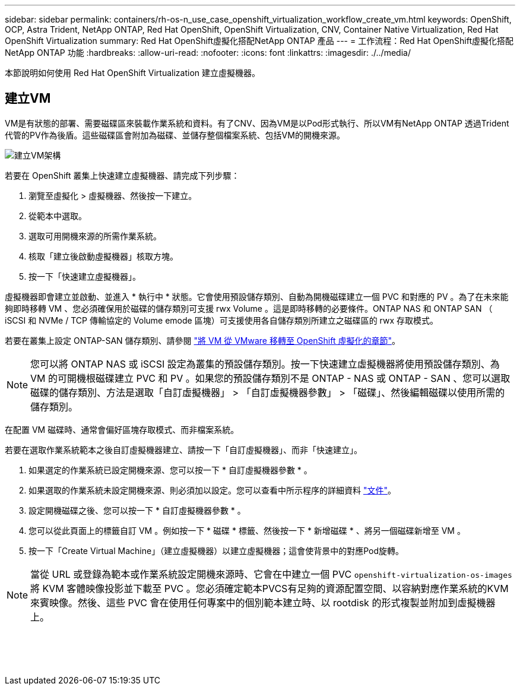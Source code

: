 ---
sidebar: sidebar 
permalink: containers/rh-os-n_use_case_openshift_virtualization_workflow_create_vm.html 
keywords: OpenShift, OCP, Astra Trident, NetApp ONTAP, Red Hat OpenShift, OpenShift Virtualization, CNV, Container Native Virtualization, Red Hat OpenShift Virtualization 
summary: Red Hat OpenShift虛擬化搭配NetApp ONTAP 產品 
---
= 工作流程：Red Hat OpenShift虛擬化搭配NetApp ONTAP 功能
:hardbreaks:
:allow-uri-read: 
:nofooter: 
:icons: font
:linkattrs: 
:imagesdir: ./../media/


[role="lead"]
本節說明如何使用 Red Hat OpenShift Virtualization 建立虛擬機器。



== 建立VM

VM是有狀態的部署、需要磁碟區來裝載作業系統和資料。有了CNV、因為VM是以Pod形式執行、所以VM有NetApp ONTAP 透過Trident代管的PV作為後盾。這些磁碟區會附加為磁碟、並儲存整個檔案系統、包括VM的開機來源。

image::redhat_openshift_image52.png[建立VM架構]

若要在 OpenShift 叢集上快速建立虛擬機器、請完成下列步驟：

. 瀏覽至虛擬化 > 虛擬機器、然後按一下建立。
. 從範本中選取。
. 選取可用開機來源的所需作業系統。
. 核取「建立後啟動虛擬機器」核取方塊。
. 按一下「快速建立虛擬機器」。


虛擬機器即會建立並啟動、並進入 * 執行中 * 狀態。它會使用預設儲存類別、自動為開機磁碟建立一個 PVC 和對應的 PV 。為了在未來能夠即時移轉 VM 、您必須確保用於磁碟的儲存類別可支援 rwx Volume 。這是即時移轉的必要條件。ONTAP NAS 和 ONTAP SAN （ iSCSI 和 NVMe / TCP 傳輸協定的 Volume emode 區塊）可支援使用各自儲存類別所建立之磁碟區的 rwx 存取模式。

若要在叢集上設定 ONTAP-SAN 儲存類別、請參閱 link:https://docs.netapp.com/us-en/netapp-solutions/containers/rh-os-n_use_case_openshift_virtualization_workflow_vm_migration_using_mtv.html["將 VM 從 VMware 移轉至 OpenShift 虛擬化的章節"]。


NOTE: 您可以將 ONTAP NAS 或 iSCSI 設定為叢集的預設儲存類別。按一下快速建立虛擬機器將使用預設儲存類別、為 VM 的可開機根磁碟建立 PVC 和 PV 。如果您的預設儲存類別不是 ONTAP - NAS 或 ONTAP - SAN 、您可以選取磁碟的儲存類別、方法是選取「自訂虛擬機器」 > 「自訂虛擬機器參數」 > 「磁碟」、然後編輯磁碟以使用所需的儲存類別。

在配置 VM 磁碟時、通常會偏好區塊存取模式、而非檔案系統。

若要在選取作業系統範本之後自訂虛擬機器建立、請按一下「自訂虛擬機器」、而非「快速建立」。

. 如果選定的作業系統已設定開機來源、您可以按一下 * 自訂虛擬機器參數 * 。
. 如果選取的作業系統未設定開機來源、則必須加以設定。您可以查看中所示程序的詳細資料 link:https://docs.openshift.com/container-platform/4.14/virt/virtual_machines/creating_vms_custom/virt-creating-vms-from-custom-images-overview.html["文件"]。
. 設定開機磁碟之後、您可以按一下 * 自訂虛擬機器參數 * 。
. 您可以從此頁面上的標籤自訂 VM 。例如按一下 * 磁碟 * 標籤、然後按一下 * 新增磁碟 * 、將另一個磁碟新增至 VM 。
. 按一下「Create Virtual Machine」（建立虛擬機器）以建立虛擬機器；這會使背景中的對應Pod旋轉。



NOTE: 當從 URL 或登錄為範本或作業系統設定開機來源時、它會在中建立一個 PVC `openshift-virtualization-os-images` 將 KVM 客體映像投影並下載至 PVC 。您必須確定範本PVCS有足夠的資源配置空間、以容納對應作業系統的KVM來賓映像。然後、這些 PVC 會在使用任何專案中的個別範本建立時、以 rootdisk 的形式複製並附加到虛擬機器上。

image:rh-os-n_use_case_vm_create_1.png[""]

image:rh-os-n_use_case_vm_create_2.png[""]

image:rh-os-n_use_case_vm_create_3.png[""]

image:rh-os-n_use_case_vm_create_4.png[""]

image:rh-os-n_use_case_vm_create_5.png[""]
